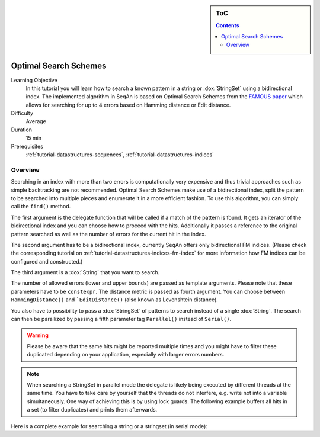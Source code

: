 .. sidebar:: ToC

    .. contents::

.. _tutorial-algorithms-optimal-search-schemes:

Optimal Search Schemes
======================

Learning Objective
  In this tutorial you will learn how to search a known pattern in a string or :dox:`StringSet` using a bidirectional index.
  The implemented algorithm in SeqAn is based on Optimal Search Schemes from the `FAMOUS paper <https://arxiv.org/abs/1711.02035>`_ which allows for searching for up to 4 errors based on Hamming distance or Edit distance.

Difficulty
  Average

Duration
  15 min

Prerequisites
  :ref:`tutorial-datastructures-sequences`, :ref:`tutorial-datastructures-indices`

Overview
--------

Searching in an index with more than two errors is computationally very expensive and thus trivial approaches such as simple backtracking are not recommended.
Optimal Search Schemes make use of a bidirectional index, split the pattern to be searched into multiple pieces and enumerate it in a more efficient fashion.
To use this algorithm, you can simply call the ``find()`` method.

.. includefrags:: demos/tutorial/indices/find2_index_approx.cpp
      :fragment: SinglePattern

The first argument is the delegate function that will be called if a match of the pattern is found.
It gets an iterator of the bidirectional index and you can choose how to proceed with the hits.
Additionally it passes a reference to the original pattern searched as well as the number of errors for the current hit in the index.

.. includefrags:: demos/tutorial/indices/find2_index_approx.cpp
      :fragment: Delegate

The second argument has to be a bidirectional index, currently SeqAn offers only bidirectional FM indices.
(Please check the corresponding tutorial on :ref:`tutorial-datastructures-indices-fm-index` for more information how FM indices can be configured and constructed.)

The third argument is a :dox:`String` that you want to search.

The number of allowed errors (lower and upper bounds) are passed as template arguments.
Please note that these parameters have to be ``constexpr``.
The distance metric is passed as fourth argument. You can choose between ``HammingDistance()`` and ```EditDistance()`` (also known as Levenshtein distance).

You also have to possibility to pass a :dox:`StringSet` of patterns to search instead of a single :dox:`String`.
The search can then be parallized by passing a fifth parameter tag ``Parallel()`` instead of ``Serial()``.

.. includefrags:: demos/tutorial/indices/find2_index_approx.cpp
      :fragment: MultiplePatterns

.. warning::

      Please be aware that the same hits might be reported multiple times and you might have to filter these duplicated depending on your application, especially with larger errors numbers.

.. note::

      When searching a StringSet in parallel mode the delegate is likely being executed by different threads at the same time.
      You have to take care by yourself that the threads do not interfere, e.g. write not into a variable simultaneously.
      One way of achieving this is by using lock guards.
      The following example buffers all hits in a set (to filter duplicates) and prints them afterwards.

      .. includefrags:: demos/tutorial/indices/find2_index_approx.cpp
            :fragment: ParallelMode

Here is a complete example for searching a string or a stringset (in serial mode):

.. includefrags:: demos/tutorial/indices/find2_index_approx.cpp
      :fragment: Complete
